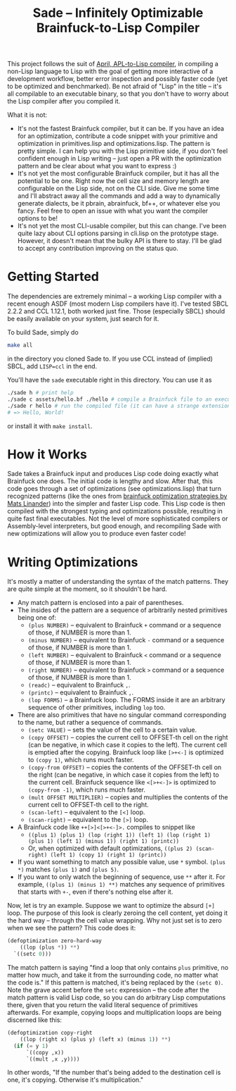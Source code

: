 #+TITLE:Sade -- Infinitely Optimizable Brainfuck-to-Lisp Compiler

This project follows the suit of [[https://github.com/phantomics/april][April, APL-to-Lisp compiler]], in compiling a non-Lisp language to Lisp with the goal of getting more interactive of a development workflow, better error inspection and possibly faster code (yet to be optimized and benchmarked). Be not afraid of "Lisp" in the title -- it's all compilable to an executable binary, so that you don't have to worry about the Lisp compiler after you compiled it. 

What it is not:
- It's not the fastest Brainfuck compiler, but it can be. If you have an idea for an optimization, contribute a code snippet with your primitive and optimization in primitives.lisp and optimizations.lisp. The pattern is pretty simple. I can help you with the Lisp primitive side, if you don't feel confident enough in Lisp writing -- just open a PR with the optimization pattern and be clear about what you want to express :)
- It's not yet the most configurable Brainfuck compiler, but it has all the potential to be one. Right now the cell size and memory length are configurable on the Lisp side, not on the CLI side. Give me some time and I'll abstract away all the commands and add a way to dynamically generate dialects, be it pbrain, abrainfuck, bf++, or whatever else you fancy. Feel free to open an issue with what you want the compiler options to be!
- It's not yet the most CLI-usable compiler, but this can change. I've been quite lazy about CLI options parsing in cli.lisp on the prototype stage. However, it doesn't mean that the bulky API is there to stay. I'll be glad to accept any contribution improving on the status quo.

* Getting Started
The dependencies are extremely minimal -- a working Lisp compiler with a recent enough ASDF (most modern Lisp compilers have it). I've tested SBCL 2.2.2 and CCL 1.12.1, both worked just fine. Those (especially SBCL) should be easily available on your system, just search for it.

To build Sade, simply do
#+begin_src sh
  make all
#+end_src
in the directory you cloned Sade to. If you use CCL instead of (implied) SBCL, add ~LISP=ccl~ in the end.

You'll have the ~sade~ executable right in this directory. You can use it as
#+begin_src sh
  ./sade h # print help
  ./sade c assets/hello.bf ./hello # compile a Brainfuck file to an executable
  ./sade r hello # run the compiled file (it can have a strange extension)
  # => Hello, World!
#+end_src

or install it with ~make install~.

* How it Works
Sade takes a Brainfuck input and produces Lisp code doing exactly what Brainfuck one does. The initial code is lengthy and slow. After that, this code goes through a set of optimizations (see optimizations.lisp) that turn recognized patterns (like the ones from [[http://calmerthanyouare.org/2015/01/07/optimizing-brainfuck.html][brainfuck optimization strategies by Mats Linander]]) into the simpler and faster Lisp code. This Lisp code is then compiled with the strongest typing and optimizations possible, resulting in quite fast final executables. Not the level of more sophisticated compilers or Assembly-level interpreters, but good enough, and recompiling Sade with new optimizations will allow you to produce even faster code!

* Writing Optimizations
It's mostly a matter of understanding the syntax of the match patterns. They are quite simple at the moment, so it shouldn't be hard.
- Any match pattern is enclosed into a pair of parentheses.
- The insides of the pattern are a sequence of arbitrarily nested primitives being one of:
  - ~(plus NUMBER)~ -- equivalent to Brainfuck ~+~ command or a sequence of those, if NUMBER is more than 1.
  - ~(minus NUMBER)~ -- equivalent to Brainfuck ~-~ command or a sequence of those, if NUMBER is more than 1.
  - ~(left NUMBER)~ -- equivalent to Brainfuck ~<~ command or a sequence of those, if NUMBER is more than 1.
  - ~(right NUMBER)~ -- equivalent to Brainfuck ~>~ command or a sequence of those, if NUMBER is more than 1.
  - ~(readc)~ -- equivalent to Brainfuck ~,~.
  - ~(printc)~ -- equivalent to Brainfuck ~,~.
  - ~(lop FORMS)~ -- a Brainfuck loop. The FORMS inside it are an arbitrary sequence of other primitives, including ~lop~ too.
- There are also primitives that have no singular command corresponding to the name, but rather a sequence of commands.
  - ~(setc VALUE)~ -- sets the value of the cell to a certain value.
  - ~(copy OFFSET)~ -- copies the current cell to OFFSET-th cell on the right (can be negative, in which case it copies to the left). The current cell is emptied after the copying. Brainfuck loop like ~[>+<-]~ is optimized to ~(copy 1)~, which runs much faster.
  - ~(copy-from OFFSET)~ -- copies the contents of the OFFSET-th cell on the right (can be negative, in which case it copies from the left) to the current cell. Brainfuck sequence like ~<[>+<-]>~ is optimized to ~(copy-from -1)~, which runs much faster.
  - ~(mult OFFSET MULTIPLIER)~ -- copies and multiplies the contents of the current cell to OFFSET-th cell to the right.
  - ~(scan-left)~ -- equivalent to the ~[<]~ loop.
  - ~(scan-right)~ -- equivalent to the ~[>]~ loop.
- A Brainfuck code like ~++[>]<[>+<-]>.~ compiles to snippet like
  - ~((plus 1) (plus 1) (lop (right 1)) (left 1) (lop (right 1) (plus 1) (left 1) (minus 1)) (right 1) (printc))~
  - Or, when optimized with default optimizations, ~((plus 2) (scan-right) (left 1) (copy 1) (right 1) (printc))~
- If you want something to match any possible value, use ~*~ symbol. ~(plus *)~ matches ~(plus 1)~ and ~(plus 5)~.
- If you want to only watch the beginning of sequence, use ~**~ after it. For example, ~((plus 1) (minus 1) **)~ matches any sequence of primitives that starts with ~+-~, even if there's nothing else after it.

Now, let is try an example. Suppose we want to optimize the absurd ~[+]~ loop. The purpose of this look is clearly zeroing the cell content, yet doing it the hard way -- through the cell value wrapping. Why not just set is to zero when we see the pattern? This code does it:
#+begin_src lisp
  (defoptimization zero-hard-way
      ((lop (plus *)) **)
    `((setc 0)))
#+end_src

The match pattern is saying "find a loop that only contains ~plus~ primitive, no matter how much, and take it from the surrounding code, no matter what the code is." If this pattern is matched, it's being replaced by the ~(setc 0)~. Note the grave accent before the ~setc~ expression -- the code after the match pattern is valid Lisp code, so you can do arbitrary Lisp computations there, given that you return the valid literal sequence of primitives afterwards. For example, copying loops and multiplication loops are being discerned like this:
#+begin_src lisp
  (defoptimization copy-right
      ((lop (right x) (plus y) (left x) (minus 1)) **)
    (if (= y 1)
        `((copy ,x))
        `((mult ,x ,y))))
#+end_src
In other words, "If the number that's being added to the destination cell is one, it's copying. Otherwise it's multiplication."
